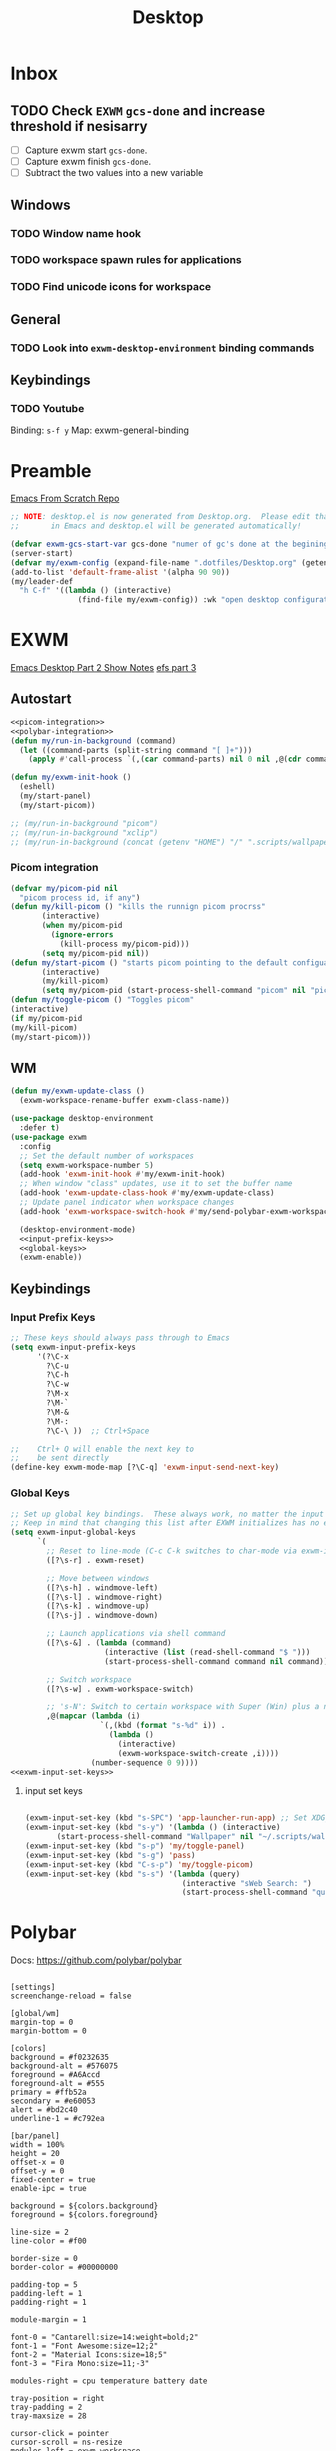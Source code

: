 #+TITLE: Desktop
#+PROPERTY: header-args :tangle ./config/.config/emacs/desktop.el
* Inbox
** TODO Check =EXWM= =gcs-done= and increase threshold if nesisarry
- [ ] Capture exwm start =gcs-done=.
- [ ] Capture exwm finish =gcs-done=.
- [ ] Subtract the two values into a new variable
** Windows
*** TODO Window name hook
*** TODO workspace spawn rules for applications
*** TODO Find unicode icons for workspace
** General
*** TODO Look into =exwm-desktop-environment= binding commands
** Keybindings
*** TODO Youtube
Binding: =s-f y=
Map: exwm-general-binding
* Preamble
[[https://github.com/daviwil/emacs-from-scratch][Emacs From Scratch Repo]]
#+begin_src emacs-lisp
  ;; NOTE: desktop.el is now generated from Desktop.org.  Please edit that file
  ;;       in Emacs and desktop.el will be generated automatically!
#+end_src


#+begin_src emacs-lisp
  (defvar exwm-gcs-start-var gcs-done "numer of gc's done at the begining of destkop.el")
  (server-start)
  (defvar my/exwm-config (expand-file-name ".dotfiles/Desktop.org" (getenv "HOME")) "EXWM Configuration file name")
  (add-to-list 'default-frame-alist '(alpha 90 90))
  (my/leader-def
    "h C-f" '((lambda () (interactive)
                 (find-file my/exwm-config)) :wk "open desktop configuration"))
#+end_src

*  EXWM
[[https://github.com/daviwil/emacs-from-scratch/raw/master/show-notes/Emacs-Desktop-02.org][Emacs Desktop Part 2 Show Notes]]
[[https://github.com/daviwil/emacs-from-scratch/raw/master/show-notes/Emacs-Desktop-03.org][efs part 3]]
** Autostart


#+begin_src emacs-lisp :noweb yes
  <<picom-integration>>
  <<polybar-integration>>
  (defun my/run-in-background (command)
    (let ((command-parts (split-string command "[ ]+")))
      (apply #'call-process `(,(car command-parts) nil 0 nil ,@(cdr command-parts)))))
  
  (defun my/exwm-init-hook ()
    (eshell)
    (my/start-panel)
    (my/start-picom))
  
  ;; (my/run-in-background "picom")
  ;; (my/run-in-background "xclip")
  ;; (my/run-in-background (concat (getenv "HOME") "/" ".scripts/wallpaper.sh draw")))
  #+end_src

*** Picom integration
#+name: picom-integration
#+begin_src emacs-lisp :tangle no
  (defvar my/picom-pid nil
    "picom process id, if any")
  (defun my/kill-picom () "kills the runnign picom procrss"
         (interactive)
         (when my/picom-pid
           (ignore-errors
             (kill-process my/picom-pid)))
         (setq my/picom-pid nil))
  (defun my/start-picom () "starts picom pointing to the default configuation location"
         (interactive)
         (my/kill-picom)
         (setq my/picom-pid (start-process-shell-command "picom" nil "picom")))
  (defun my/toggle-picom () "Toggles picom"
  (interactive)
  (if my/picom-pid
  (my/kill-picom)
  (my/start-picom)))
#+end_src

** WM

#+begin_src emacs-lisp :noweb yes
  (defun my/exwm-update-class ()
    (exwm-workspace-rename-buffer exwm-class-name))
  
  (use-package desktop-environment
    :defer t)
  (use-package exwm
    :config
    ;; Set the default number of workspaces
    (setq exwm-workspace-number 5)
    (add-hook 'exwm-init-hook #'my/exwm-init-hook)
    ;; When window "class" updates, use it to set the buffer name
    (add-hook 'exwm-update-class-hook #'my/exwm-update-class)
    ;; Update panel indicator when workspace changes
    (add-hook 'exwm-workspace-switch-hook #'my/send-polybar-exwm-workspace)
  
    (desktop-environment-mode)
    <<input-prefix-keys>>
    <<global-keys>>
    (exwm-enable))
  
#+end_src
** Keybindings
*** Input Prefix Keys

#+NAME: input-prefix-keys
#+begin_src emacs-lisp :tangle no
  ;; These keys should always pass through to Emacs
  (setq exwm-input-prefix-keys
        '(?\C-x
          ?\C-u
          ?\C-h
          ?\C-w
          ?\M-x
          ?\M-`
          ?\M-&
          ?\M-:
          ?\C-\ ))  ;; Ctrl+Space
  
  ;;    Ctrl+ Q will enable the next key to
  ;;    be sent directly
  (define-key exwm-mode-map [?\C-q] 'exwm-input-send-next-key)
  
#+end_src

*** Global Keys

#+NAME: global-keys
#+begin_src emacs-lisp :tangle no :noweb yes
  ;; Set up global key bindings.  These always work, no matter the input state!
  ;; Keep in mind that changing this list after EXWM initializes has no effect.
  (setq exwm-input-global-keys
        `(
          ;; Reset to line-mode (C-c C-k switches to char-mode via exwm-input-release-keyboard)
          ([?\s-r] . exwm-reset)
  
          ;; Move between windows
          ([?\s-h] . windmove-left)
          ([?\s-l] . windmove-right)
          ([?\s-k] . windmove-up)
          ([?\s-j] . windmove-down)
  
          ;; Launch applications via shell command
          ([?\s-&] . (lambda (command)
                       (interactive (list (read-shell-command "$ ")))
                       (start-process-shell-command command nil command)))
  
          ;; Switch workspace
          ([?\s-w] . exwm-workspace-switch)
  
          ;; 's-N': Switch to certain workspace with Super (Win) plus a number key (0 - 9)
          ,@(mapcar (lambda (i)
                      `(,(kbd (format "s-%d" i)) .
                        (lambda ()
                          (interactive)
                          (exwm-workspace-switch-create ,i))))
                    (number-sequence 0 9))))
  <<exwm-input-set-keys>>
#+end_src

**** input set keys
#+NAME: exwm-input-set-keys
#+begin_src emacs-lisp :tangle no
  
  (exwm-input-set-key (kbd "s-SPC") 'app-launcher-run-app) ;; Set XDG_PATH variables
  (exwm-input-set-key (kbd "s-y") '(lambda () (interactive)
         (start-process-shell-command "Wallpaper" nil "~/.scripts/wallpaper.sh set")))
  (exwm-input-set-key (kbd "s-p") 'my/toggle-panel)
  (exwm-input-set-key (kbd "s-g") 'pass)
  (exwm-input-set-key (kbd "C-s-p") 'my/toggle-picom)
  (exwm-input-set-key (kbd "s-s") '(lambda (query)
                                     (interactive "sWeb Search: ")
                                     (start-process-shell-command "qutebrowser" nil (concat "qutebrowser ""\"" query "\""))))
#+end_src

* Polybar
:PROPERTIES:
:header-args: :tangle config/.config/polybar/config
:END:
Docs: https://github.com/polybar/polybar
#+begin_src conf-toml

[settings]
screenchange-reload = false

[global/wm]
margin-top = 0
margin-bottom = 0

[colors]
background = #f0232635
background-alt = #576075
foreground = #A6Accd
foreground-alt = #555
primary = #ffb52a
secondary = #e60053
alert = #bd2c40
underline-1 = #c792ea

[bar/panel]
width = 100%
height = 20
offset-x = 0
offset-y = 0
fixed-center = true
enable-ipc = true

background = ${colors.background}
foreground = ${colors.foreground}

line-size = 2
line-color = #f00

border-size = 0
border-color = #00000000

padding-top = 5
padding-left = 1
padding-right = 1

module-margin = 1

font-0 = "Cantarell:size=14:weight=bold;2"
font-1 = "Font Awesome:size=12;2"
font-2 = "Material Icons:size=18;5"
font-3 = "Fira Mono:size=11;-3"

modules-right = cpu temperature battery date

tray-position = right
tray-padding = 2
tray-maxsize = 28

cursor-click = pointer
cursor-scroll = ns-resize
modules-left = exwm-workspace

[module/exwm-workspace]
type = custom/ipc
hook-0 = emacsclient -e "exwm-workspace-current-index" | sed -e 's/^"//' -e 's/"$//'
initial = 1
format-underline = ${colors.underline-1}
format-padding = 
[module/cpu]
type = internal/cpu
interval = 2
format = <label> <ramp-coreload>
format-underline = ${colors.underline-1}
click-left = emacsclient -e "(proced)"
label = %percentage:2%%
ramp-coreload-spacing = 0
ramp-coreload-0 = ▁
ramp-coreload-0-foreground = ${colors.foreground-alt}
ramp-coreload-1 = ▂
ramp-coreload-2 = ▃
ramp-coreload-3 = ▄
ramp-coreload-4 = ▅
ramp-coreload-5 = ▆
ramp-coreload-6 = ▇

[module/date]
type = internal/date
interval = 5

date = "%a %b %e"
date-alt = "%A %B %d %Y"

time = %l:%M %p
time-alt = %H:%M:%S

format-prefix-foreground = ${colors.foreground-alt}
format-underline = ${colors.underline-1}

label = %date% %time%

[module/battery]
type = internal/battery
battery = BAT0
adapter = ADP1
full-at = 98
time-format = %-l:%M

label-charging = %percentage%% / %time%
format-charging = <animation-charging> <label-charging>
format-charging-underline = ${colors.underline-1}

label-discharging = %percentage%% / %time%
format-discharging = <ramp-capacity> <label-discharging>
format-discharging-underline = ${self.format-charging-underline}

format-full = <ramp-capacity> <label-full>
format-full-underline = ${self.format-charging-underline}

ramp-capacity-0 = 
ramp-capacity-1 = 
ramp-capacity-2 = 
ramp-capacity-3 = 
ramp-capacity-4 = 

animation-charging-0 = 
animation-charging-1 = 
animation-charging-2 = 
animation-charging-3 = 
animation-charging-4 = 
animation-charging-framerate = 750

[module/temperature]
type = internal/temperature
thermal-zone = 0
warn-temperature = 60

format = <label>
format-underline = ${colors.underline-1}
format-warn = <label-warn>
format-warn-underline = ${self.format-underline}

label = %temperature-c%
label-warn = %temperature-c%!
label-warn-foreground = ${colors.secondary}
#+end_src

** Polybar integration
#+NAME: polybar-integration
#+begin_src emacs-lisp :tangle no
  ;; (defun efs/polybar-exwm-workspace ()
  ;;   (pcase exwm-workspace-current-index
  ;;     (0 "")
  ;;     (1 "")
  ;;     (2 "")
  ;;     (3 "")
  ;;     (4 "")))
  (defun my/send-polybar-hook (module-name hook-index)
    (start-process-shell-command "polybar-msg" nil (format "polybar-msg hook %s %s" module-name hook-index)))
  
  (defun my/send-polybar-exwm-workspace ()
    (my/send-polybar-hook "exwm-workspace" 1))
  
  (defvar my/polybar-process nil
    "Holds the process of the running Polybar instance, if any")
  
  (defun my/kill-panel ()
    (interactive)
    (when my/polybar-process
      (ignore-errors
        (kill-process my/polybar-process)))
    (setq my/polybar-process nil))
  
  (defun my/start-panel ()
    (interactive)
    (my/kill-panel)
    (setq my/polybar-process (start-process-shell-command "polybar" nil "polybar panel")))
  
  (defun my/toggle-panel ()
    (interactive)
    (if my/polybar-process
        (my/kill-panel)
      (my/start-panel)))
  
  
#+end_src
* Runtime Optimization
#+begin_src emacs-lisp
  (my/post-config)
  (defvar exwm-gc-end-var gcs-done "number of gc's done at end of desktop.el in total")
  (defvar my/desktop-gs (- exwm-gc-end-var exwm-gcs-start-var) "number of gc's done durring desktop.el evaluation")
#+end_src

* System Configuration Requirements
Here are listed the System level configruation requirments in order for emacs to fuction the way I expect it to.
** Xsession
#+begin_src sh :tangle config/.xsession :tangle-mode (identity #o755)
dunst &
xclip &
$HOME/.scripts/wallpaper.sh draw
exec dbus-launch --exit-with-session emacs -mm -exwm --debug-init
#+end_src
** Ctrl and CapsLock Switch
*** Xmodmap
#+begin_src conf-space :tangle config/.Xmodmap 
clear lock
clear control
keycode 66 = Control_L
add control = Control_L
add Lock = Control_R
keycode  23 = BackSpace BackSpace BackSpace BackSpace
keycode  22 = Tab ISO_Left_Tab Tab ISO_Left_Tab
#+end_src
*** on arch =/etc/X11/xorg.conf.d/90-custom-kbd.conf=
#+begin_src conf-space :tangle no
Section "InputClass"
    Identifier "keyboard defaults"
    MatchIsKeyboard "on"
    Option "XkbOptions" "ctrl:swapcaps"
EndSection
#+end_src

